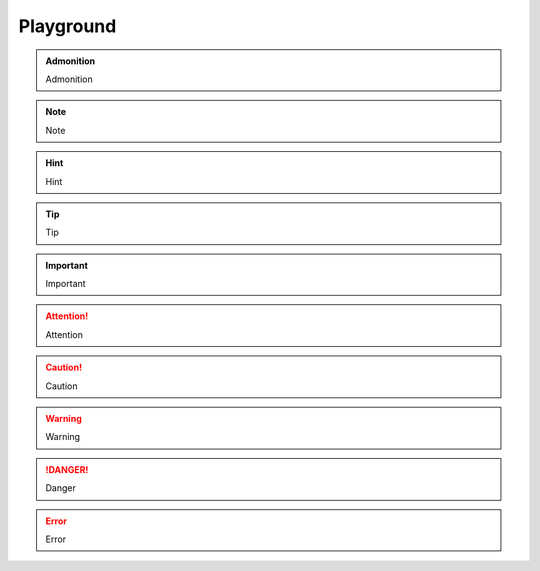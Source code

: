 Playground
==========

.. admonition:: Admonition

    Admonition

.. note::

    Note

.. hint::

    Hint

.. tip::

    Tip

.. important::

    Important

.. attention::

    Attention

.. caution::

    Caution

.. warning::

    Warning

.. danger::

    Danger

.. error::

    Error
